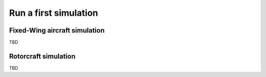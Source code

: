 .. getting_started simple sim

======================
Run a first simulation
======================

Fixed-Wing aircraft simulation
==============================

TBD

Rotorcraft simulation
=====================

TBD


